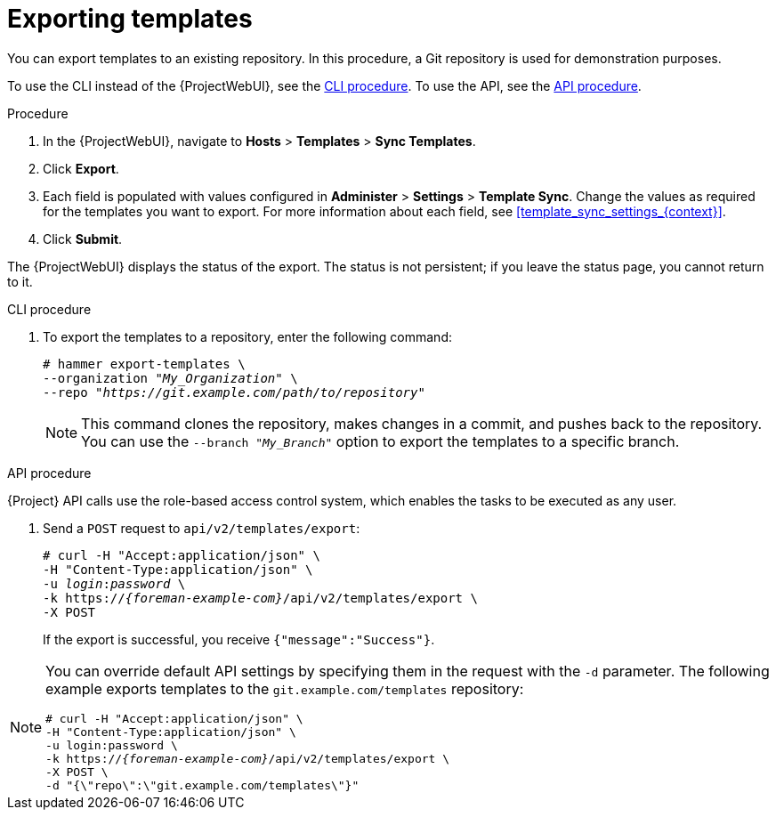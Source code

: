 [id="Exporting_Templates_{context}"]
= Exporting templates

You can export templates to an existing repository.
In this procedure, a Git repository is used for demonstration purposes.

To use the CLI instead of the {ProjectWebUI}, see the xref:cli_Exporting_Templates_{context}[].
To use the API, see the xref:api_Exporting_Templates_{context}[].

.Procedure
. In the {ProjectWebUI}, navigate to *Hosts* > *Templates* > *Sync Templates*.
. Click *Export*.
. Each field is populated with values configured in *Administer* > *Settings* > *Template Sync*.
Change the values as required for the templates you want to export.
For more information about each field, see xref:template_sync_settings_{context}[].
. Click *Submit*.

The {ProjectWebUI} displays the status of the export.
The status is not persistent; if you leave the status page, you cannot return to it.

[id="cli_Exporting_Templates_{context}"]
.CLI procedure
. To export the templates to a repository, enter the following command:
+
[options="nowrap", subs="+quotes,attributes"]
----
# hammer export-templates \
--organization "_My_Organization_" \
--repo "_https://git.example.com/path/to/repository_"
----
+
[NOTE]
====
This command clones the repository, makes changes in a commit, and pushes back to the repository.
You can use the `--branch "_My_Branch_"` option to export the templates to a specific branch.
====

[id="api_Exporting_Templates_{context}"]
.API procedure

{Project} API calls use the role-based access control system, which enables the tasks to be executed as any user.

. Send a `POST` request to `api/v2/templates/export`:
+
[options="nowrap", subs="verbatim,quotes,attributes"]
----
# curl -H "Accept:application/json" \
-H "Content-Type:application/json" \
-u _login_:__password__ \
-k https://_{foreman-example-com}_/api/v2/templates/export \
-X POST
----
+
If the export is successful, you receive `{"message":"Success"}`.

[NOTE]
====
You can override default API settings by specifying them in the request with the `-d` parameter.
The following example exports templates to the `git.example.com/templates` repository:

[options="nowrap", subs="verbatim,quotes,attributes"]
----
# curl -H "Accept:application/json" \
-H "Content-Type:application/json" \
-u login:password \
-k https://_{foreman-example-com}_/api/v2/templates/export \
-X POST \
-d "{\"repo\":\"git.example.com/templates\"}"
----
====
